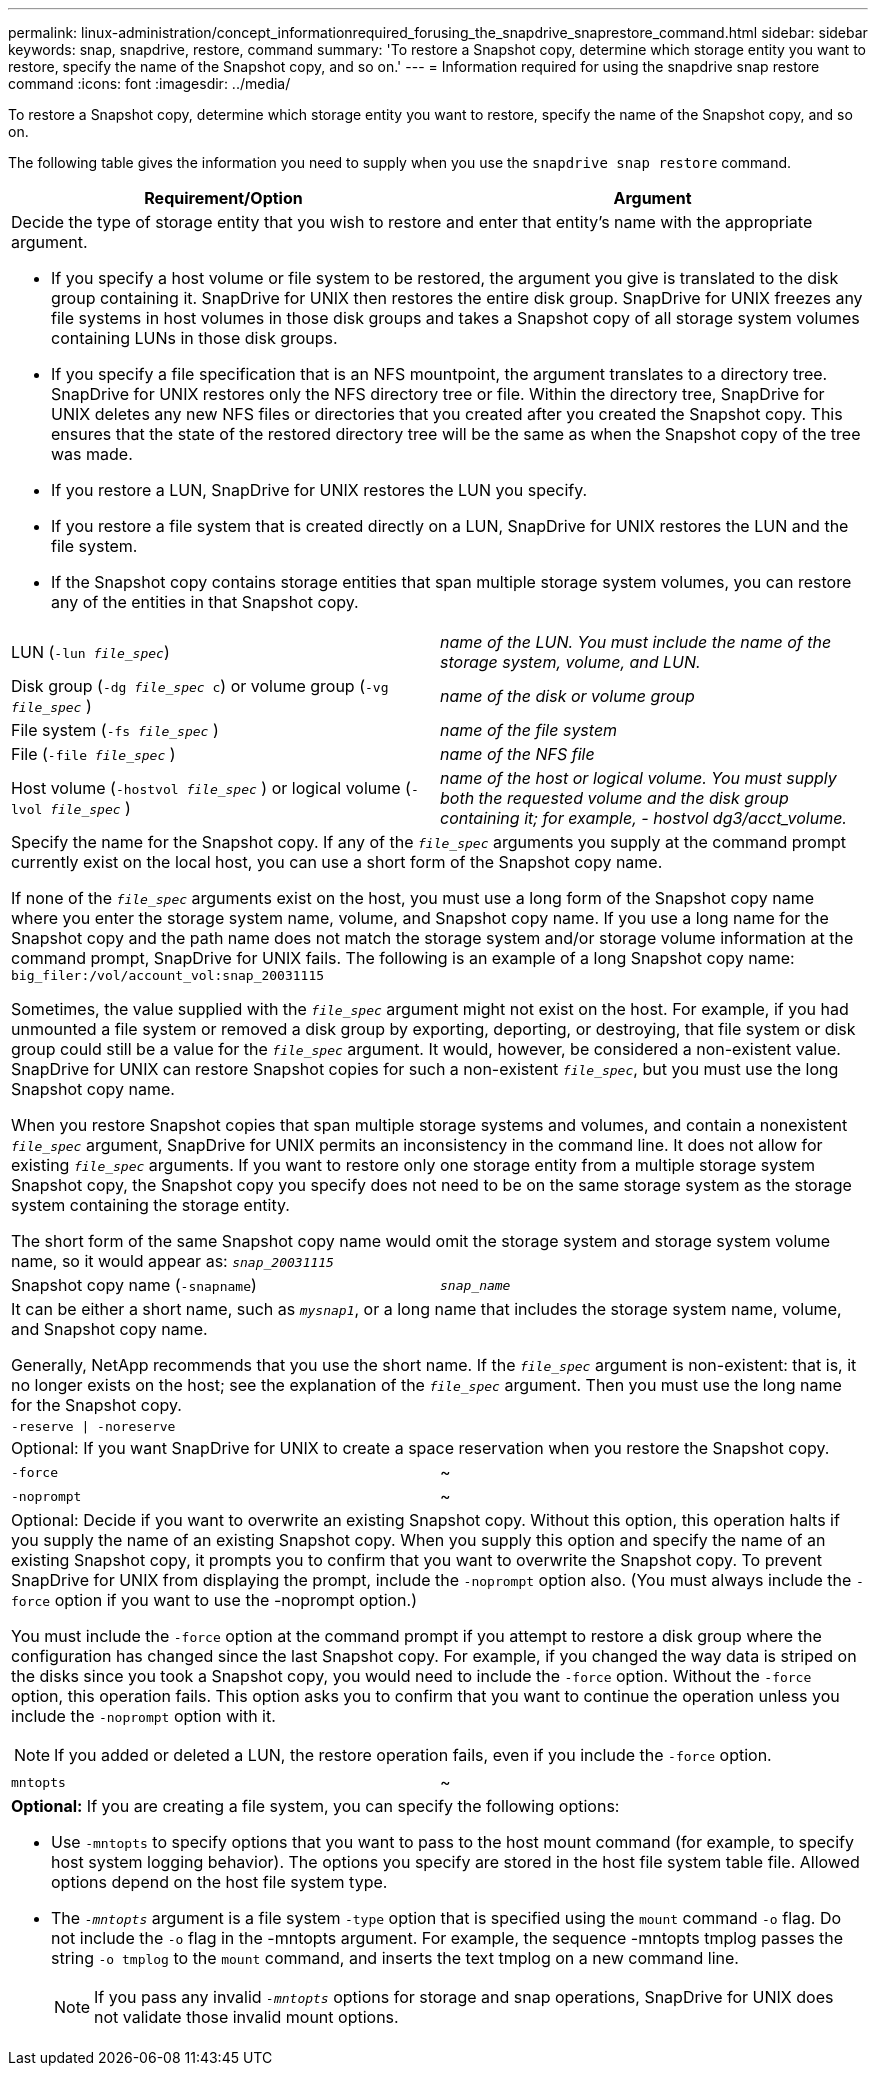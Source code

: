 ---
permalink: linux-administration/concept_informationrequired_forusing_the_snapdrive_snaprestore_command.html
sidebar: sidebar
keywords: snap, snapdrive, restore, command
summary: 'To restore a Snapshot copy, determine which storage entity you want to restore, specify the name of the Snapshot copy, and so on.'
---
= Information required for using the snapdrive snap restore command
:icons: font
:imagesdir: ../media/

[.lead]
To restore a Snapshot copy, determine which storage entity you want to restore, specify the name of the Snapshot copy, and so on.

The following table gives the information you need to supply when you use the `snapdrive snap restore` command.

[options="header"]
|===
| Requirement/Option| Argument
2+a|
Decide the type of storage entity that you wish to restore and enter that entity's name with the appropriate argument.

* If you specify a host volume or file system to be restored, the argument you give is translated to the disk group containing it. SnapDrive for UNIX then restores the entire disk group. SnapDrive for UNIX freezes any file systems in host volumes in those disk groups and takes a Snapshot copy of all storage system volumes containing LUNs in those disk groups.
* If you specify a file specification that is an NFS mountpoint, the argument translates to a directory tree. SnapDrive for UNIX restores only the NFS directory tree or file. Within the directory tree, SnapDrive for UNIX deletes any new NFS files or directories that you created after you created the Snapshot copy. This ensures that the state of the restored directory tree will be the same as when the Snapshot copy of the tree was made.
* If you restore a LUN, SnapDrive for UNIX restores the LUN you specify.
* If you restore a file system that is created directly on a LUN, SnapDrive for UNIX restores the LUN and the file system.
* If the Snapshot copy contains storage entities that span multiple storage system volumes, you can restore any of the entities in that Snapshot copy.

a|
LUN (`-lun _file_spec_`)
a|
_name of the LUN. You must include the name of the storage system, volume, and LUN._
a|
Disk group (`-dg _file_spec_ c`) or volume group (`-vg _file_spec_` )

a|
_name of the disk or volume group_
a|
File system (`-fs _file_spec_` )
a|
_name of the file system_
a|
File (`-file _file_spec_` )
a|
_name of the NFS file_
a|
Host volume (`-hostvol _file_spec_` ) or logical volume (`-lvol _file_spec_` )
a|
_name of the host or logical volume. You must supply both the requested volume and the disk group containing it; for example, - hostvol dg3/acct_volume._
2+a|
Specify the name for the Snapshot copy. If any of the `_file_spec_` arguments you supply at the command prompt currently exist on the local host, you can use a short form of the Snapshot copy name.

If none of the `_file_spec_` arguments exist on the host, you must use a long form of the Snapshot copy name where you enter the storage system name, volume, and Snapshot copy name. If you use a long name for the Snapshot copy and the path name does not match the storage system and/or storage volume information at the command prompt, SnapDrive for UNIX fails. The following is an example of a long Snapshot copy name: `big_filer:/vol/account_vol:snap_20031115`

Sometimes, the value supplied with the `_file_spec_` argument might not exist on the host. For example, if you had unmounted a file system or removed a disk group by exporting, deporting, or destroying, that file system or disk group could still be a value for the `_file_spec_` argument. It would, however, be considered a non-existent value. SnapDrive for UNIX can restore Snapshot copies for such a non-existent `_file_spec_`, but you must use the long Snapshot copy name.

When you restore Snapshot copies that span multiple storage systems and volumes, and contain a nonexistent `_file_spec_` argument, SnapDrive for UNIX permits an inconsistency in the command line. It does not allow for existing `_file_spec_` arguments. If you want to restore only one storage entity from a multiple storage system Snapshot copy, the Snapshot copy you specify does not need to be on the same storage system as the storage system containing the storage entity.

The short form of the same Snapshot copy name would omit the storage system and storage system volume name, so it would appear as: `_snap_20031115_`

a|
Snapshot copy name (`-snapname`)
a|
`_snap_name_`
2+a|
It can be either a short name, such as `_mysnap1_`, or a long name that includes the storage system name, volume, and Snapshot copy name.

Generally, NetApp recommends that you use the short name. If the `_file_spec_` argument is non-existent: that is, it no longer exists on the host; see the explanation of the `_file_spec_` argument. Then you must use the long name for the Snapshot copy.

a|
`-reserve \| -noreserve`
a|

2+a|
Optional: If you want SnapDrive for UNIX to create a space reservation when you restore the Snapshot copy.

a|
`-force`
a|
~
a|
`-noprompt`
a|
~
2+a|
Optional: Decide if you want to overwrite an existing Snapshot copy. Without this option, this operation halts if you supply the name of an existing Snapshot copy. When you supply this option and specify the name of an existing Snapshot copy, it prompts you to confirm that you want to overwrite the Snapshot copy. To prevent SnapDrive for UNIX from displaying the prompt, include the `-noprompt` option also. (You must always include the `-force` option if you want to use the -noprompt option.)

You must include the `-force` option at the command prompt if you attempt to restore a disk group where the configuration has changed since the last Snapshot copy. For example, if you changed the way data is striped on the disks since you took a Snapshot copy, you would need to include the `-force` option. Without the `-force` option, this operation fails. This option asks you to confirm that you want to continue the operation unless you include the `-noprompt` option with it.

NOTE: If you added or deleted a LUN, the restore operation fails, even if you include the `-force` option.

a|
`mntopts`
a|
~
2+a|
*Optional:* If you are creating a file system, you can specify the following options:

* Use `-mntopts` to specify options that you want to pass to the host mount command (for example, to specify host system logging behavior). The options you specify are stored in the host file system table file. Allowed options depend on the host file system type.
* The `_-mntopts_` argument is a file system `-type` option that is specified using the `mount` command `-o` flag. Do not include the `-o` flag in the -mntopts argument. For example, the sequence -mntopts tmplog passes the string `-o tmplog` to the `mount` command, and inserts the text tmplog on a new command line.
+

NOTE: If you pass any invalid `_-mntopts_` options for storage and snap operations, SnapDrive for UNIX does not validate those invalid mount options.

|===
